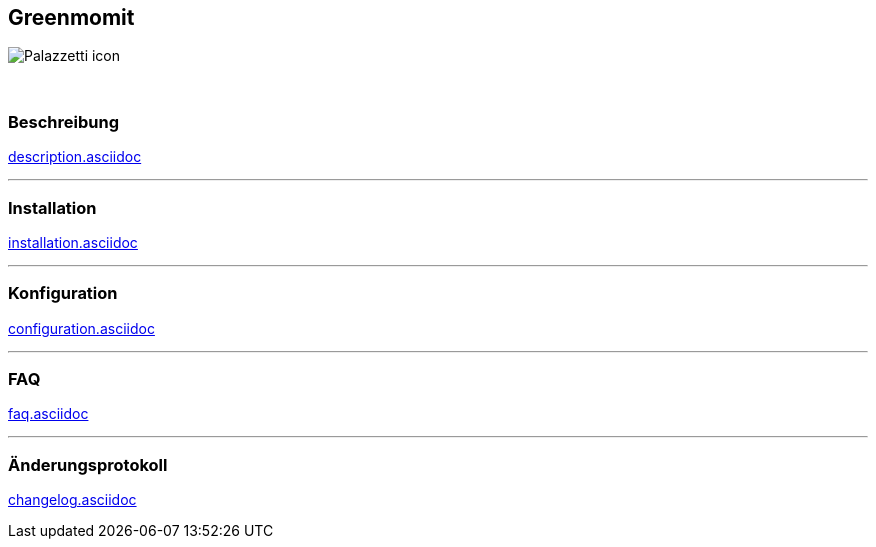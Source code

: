 :imagesdir: ../images
:icons:

== Greenmomit
image:Palazzetti_icon.png[]

{nbsp} +

=== Beschreibung
link:description.asciidoc[]

'''
=== Installation
link:installation.asciidoc[]

'''
=== Konfiguration
link:configuration.asciidoc[]

'''
=== FAQ
link:faq.asciidoc[]

'''
=== Änderungsprotokoll
link:changelog.asciidoc[]